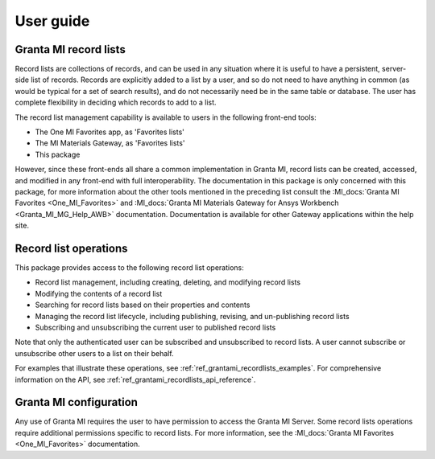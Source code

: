 .. _ref_user_guide:

User guide
##########

Granta MI record lists
----------------------

Record lists are collections of records, and can be used in any situation where it is useful to have
a persistent, server-side list of records. Records are explicitly added to a list by a user, and so
do not need to have anything in common (as would be typical for a set of search results), and do not
necessarily need be in the same table or database. The user has complete flexibility in deciding
which records to add to a list.

The record list management capability is available to users in the following front-end tools:

* The One MI Favorites app, as 'Favorites lists'
* The MI Materials Gateway, as 'Favorites lists'
* This package

However, since these front-ends all share a common implementation in Granta MI, record lists can be
created, accessed, and modified in any front-end with full interoperability. The documentation in
this package is only concerned with this package, for more information about the other
tools mentioned in the preceding list consult the :MI_docs:`Granta MI Favorites <One_MI_Favorites>`
and :MI_docs:`Granta MI Materials Gateway for Ansys Workbench <Granta_MI_MG_Help_AWB>`
documentation. Documentation is available for other Gateway applications within the help site.


Record list operations
----------------------

This package provides access to the following record list operations:

* Record list management, including creating, deleting, and modifying record lists
* Modifying the contents of a record list
* Searching for record lists based on their properties and contents
* Managing the record list lifecycle, including publishing, revising, and un-publishing record lists
* Subscribing and unsubscribing the current user to published record lists

Note that only the authenticated user can be subscribed and unsubscribed to record lists. A user
cannot subscribe or unsubscribe other users to a list on their behalf.

For examples that illustrate these operations, see :ref:`ref_grantami_recordlists_examples`. For
comprehensive information on the API, see :ref:`ref_grantami_recordlists_api_reference`.


Granta MI configuration
-----------------------

Any use of Granta MI requires the user to have permission to access the Granta MI Server. Some
record lists operations require additional permissions specific to record lists. For more
information, see the :MI_docs:`Granta MI Favorites <One_MI_Favorites>` documentation.
